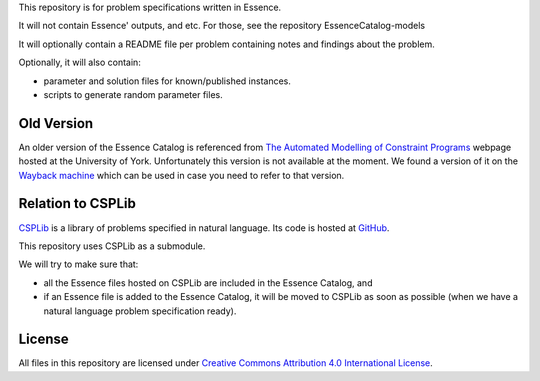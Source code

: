 
This repository is for problem specifications written in Essence.

It will not contain Essence' outputs, and etc. For those, see the repository EssenceCatalog-models

It will optionally contain a README file per problem containing notes and findings about the problem.

Optionally, it will also contain:

* parameter and solution files for known/published instances.
* scripts to generate random parameter files.

Old Version
-----------

An older version of the Essence Catalog is referenced from `The Automated Modelling of Constraint Programs <http://www.cs.york.ac.uk/aig/constraints/AutoModel/>`_ webpage hosted at the University of York.
Unfortunately this version is not available at the moment.
We found a version of it on the `Wayback machine <http://web.archive.org/web/20150402222531/http://www.cs.york.ac.uk/aig/constraints/AutoModel/Essence/specs120/>`_ which can be used in case you need to refer to that version.

Relation to CSPLib
------------------

`CSPLib <http://www.csplib.org>`_ is a library of problems specified in natural language.
Its code is hosted at `GitHub <http://github.com/csplib/csplib>`_.

This repository uses CSPLib as a submodule.

We will try to make sure that:

* all the Essence files hosted on CSPLib are included in the Essence Catalog, and
* if an Essence file is added to the Essence Catalog, it will be moved to CSPLib as soon as possible (when we have a natural language problem specification ready).

License
-------

All files in this repository are licensed under
`Creative Commons Attribution 4.0 International License <http://creativecommons.org/licenses/by/4.0/>`_.


